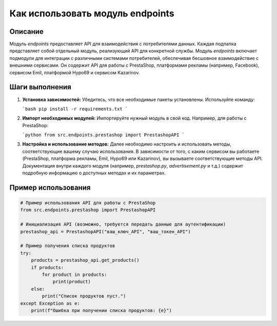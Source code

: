 Как использовать модуль endpoints
========================================================================================

Описание
-------------------------
Модуль `endpoints` предоставляет API для взаимодействия с потребителями данных.  Каждая подпапка представляет собой отдельный модуль, реализующий API для конкретной службы.  Модуль `endpoints` включает подмодули для интеграции с различными системами потребителей, обеспечивая бесшовное взаимодействие с внешними сервисами.  Он содержит API для работы с PrestaShop, платформами рекламы (например, Facebook), сервисом Emil, платформой Hypo69 и сервисом Kazarinov.

Шаги выполнения
-------------------------
1. **Установка зависимостей:** Убедитесь, что все необходимые пакеты установлены. Используйте команду:

   ```bash
   pip install -r requirements.txt
   ```

2. **Импорт необходимых модулей:** Импортируйте нужный модуль в свой код. Например, для работы с PrestaShop:

   ```python
   from src.endpoints.prestashop import PrestashopAPI
   ```

3. **Настройка и использование методов:**  Далее необходимо настроить и использовать методы, соответствующие вашему случаю использования.  В зависимости от того, с каким сервисом вы работаете (PrestaShop, платформа рекламы, Emil, Hypo69 или Kazarinov), вы вызываете соответствующие методы API.  Документация внутри каждого модуля (например, `prestashop.py`, `advertisement.py` и т.д.) содержит подробную информацию о доступных методах и их параметрах.

Пример использования
-------------------------
.. code-block:: python

    # Пример использования API для работы с PrestaShop
    from src.endpoints.prestashop import PrestashopAPI

    # Инициализация API (возможно, требуется передать данные для аутентификации)
    prestashop_api = PrestashopAPI("ваш_ключ_API", "ваш_токен_API")

    # Пример получения списка продуктов
    try:
        products = prestashop_api.get_products()
        if products:
            for product in products:
                print(product)
        else:
            print("Список продуктов пуст.")
    except Exception as e:
        print(f"Ошибка при получении списка продуктов: {e}")